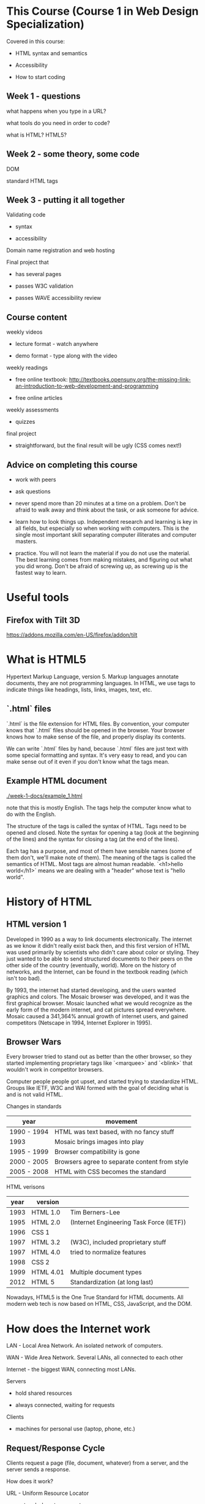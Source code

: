 * This Course (Course 1 in Web Design Specialization)
Covered in this course:

- HTML syntax and semantics

- Accessibility

- How to start coding

** Week 1 - questions

what happens when you type in a URL?

what tools do you need in order to code?

what is HTML? HTML5?

** Week 2 - some theory, some code

DOM

standard HTML tags

** Week 3 - putting it all together

Validating code

- syntax

- accessibility

Domain name registration and web hosting

Final project that

- has several pages

- passes W3C validation

- passes WAVE accessibility review



** Course content
weekly videos

- lecture format - watch anywhere

- demo format - type along with the video

weekly readings

- free online textbook: [[http://textbooks.opensuny.org/the-missing-link-an-introduction-to-web-development-and-programming]]

- free online articles

weekly assessments

- quizzes

final project

- straightforward, but the final result will be ugly (CSS comes next!)


** Advice on completing this course

- work with peers

- ask questions

- never spend more than 20 minutes at a time on a problem. Don't be afraid to walk away and think about the task, or ask someone for advice.

- learn how to look things up. Independent research and learning is key in all fields, but especially so when working with computers. This is the single most important skill separating computer illiterates and computer masters.

- practice. You will not learn the material if you do not use the material. The best learning comes from making mistakes, and figuring out what you did wrong. Don't be afraid of screwing up, as screwing up is the fastest way to learn.


* Useful tools
** Firefox with Tilt 3D
https://addons.mozilla.com/en-US/firefox/addon/tilt


* What is HTML5
Hypertext Markup Language, version 5. Markup languages annotate documents, they are not programming languages. In HTML, we use tags to indicate things like headings, lists, links, images, text, etc.

** `.html` files
`.html` is the file extension for HTML files. By convention, your computer knows that `.html` files should be opened in the browser. Your browser knows how to make sense of the file, and properly display its contents.

We can write `.html` files by hand, because `.html` files are just text with some special formatting and syntax. It's very easy to read, and you can make sense out of it even if you don't know what the tags mean.

** Example HTML document
[[./week-1-docs/example_1.html]]

note that this is mostly English. The tags help the computer know what to do with the English.

The structure of the tags is called the syntax of HTML. Tags need to be opened and closed. Note the syntax for opening a tag (look at the beginning of the lines) and the syntax for closing a tag (at the end of the lines).

Each tag has a purpose, and most of them have sensible names (some of them don't, we'll make note of them). The meaning of the tags is called the semantics of HTML. Most tags are almost human readable. `<h1>hello world</h1>` means we are dealing with a "header" whose text is "hello world".




* History of HTML
** HTML version 1
Developed in 1990 as a way to link documents electronically. The internet as we know it didn't really exist back then, and this first version of HTML was used primarily by scientists who didn't care about color or styling. They just wanted to be able to send structured documents to their peers on the other side of the country (eventually, world). More on the history of networks, and the Internet, can be found in the textbook reading (which isn't too bad).

By 1993, the internet had started developing, and the users wanted graphics and colors. The Mosaic browser was developed, and it was the first graphical browser. Mosaic launched what we would recognize as the early form of the modern internet, and cat pictures spread everywhere. Mosaic caused a 341,364% annual growth of internet users, and gained competitors (Netscape in 1994, Internet Explorer in 1995).

** Browser Wars
Every browser tried to stand out as better than the other browser, so they started implementing proprietary tags like `<marquee>` and `<blink>` that wouldn't work in competitor browsers.

Computer people people got upset, and started trying to standardize HTML. Groups like IETF, W3C and WAI formed with the goal of deciding what is and is not valid HTML.

Changes in standards

| year        | movement                                      |
|-------------+-----------------------------------------------|
| 1990 - 1994 | HTML was text based, with no fancy stuff      |
| 1993        | Mosaic brings images into play                |
| 1995 - 1999 | Browser compatibility is gone                 |
| 2000 - 2005 | Browsers agree to separate content from style |
| 2005 - 2008 | HTML with CSS becomes the standard            | 

HTML verisons

| year | version   |                                          |
|------+-----------+------------------------------------------|
| 1993 | HTML 1.0  | Tim Berners-Lee                          |
| 1995 | HTML 2.0  | (Internet Engineering Task Force (IETF)) |
| 1996 | CSS 1     |                                          |
| 1997 | HTML 3.2  | (W3C), included proprietary stuff        |
| 1997 | HTML 4.0  | tried to normalize features              |
| 1998 | CSS 2     |                                          |
| 1999 | HTML 4.01 | Multiple document types                  |
| 2012 | HTML 5    | Standardization (at long last)           |

Nowadays, HTML5 is the One True Standard for HTML documents. All modern web tech is now based on HTML, CSS, JavaScript, and the DOM.
  

* How does the Internet work
LAN - Local Area Network. An isolated network of computers.

WAN - Wide Area Network. Several LANs, all connected to each other

Internet - the biggest WAN, connecting most LANs.

Servers

- hold shared resources

- always connected, waiting for requests

Clients

- machines for personal use (laptop, phone, etc.)

** Request/Response Cycle
Clients request a page (file, document, whatever) from a server, and the server sends a response.

How does it work?

URL - Uniform Resource Locator

- protocol - how to connect

- domain - who has the document

- path - which particular file on the domain are you looking for

`https://en.wikipedia.org/wiki/URL`

Using the `https` protocol, ask domain `en.wikipedia.org` for document `/wiki/URL`.

If no document is specified, the file `index.html` is the default document.

If there is a problem, the server might return an error code or error page. You can find the big list, or look up a specific code, by googling for "HTTP status codes". Wikipedia has a very nice list.

| Common error classes | description                                        |
|----------------------+----------------------------------------------------|
| 1XX - 100 series     | Informational codes                                |
| 2XX - 200 series     | Success codes                                      |
| 3XX - 300 series     | Redirection codes                                  |
| 4XX - 400 series     | Client codes (the request was bad)                 |
| 5XX - 500 series     | Server codes (the server can't perform as expected |

Common protocols:

- HTTP - HyperText Transfer Protocol

- HTTPS - Secure HTTP

- FTP - File Transfer Protocol

The `.com`, `.org`, `.net`, and others are called top-level domains (TLD). All domain names (wikipedia, google, facebook, etc.) exist within a TLD. ICAAN decides what is and is not a TLD.

** IP address
Things called Domain Name Servers (DNS) keep track of where all the different domains are served from. They keep track of servers and clients using IP addresses. There are two kinds of IP addresses.

IPv4 uses 4 sets of 3 numeric digits: `192.168.1.10`. IP address are similar to street addresses. We are running out of these, but they are still the most common type of IP address. There are 2^32 possible IPv4 IP address, which isn't as many as you might think.

IPv6 uses 8 sets of 4 hexadecimal digits, which allows for 2^128 possible IPv6 addresses. IPv6 looks like this: `fe80::c9cc:690e:c831:70f8`. You'll note that this is only 5 sets of numbers, and that's because we are nowhere near to needing all 8 sets just yet.


* Working with HTML files
show how to make the file system show file extensions

show how to create a new folder for each project - important!

show how to create new, empty text files

show how to change a file's type from `.txt` to `.html`

show how to choose to open `.html` as either text or in browser

show troubleshooting and common problems

show refresh, and show F5

if you change your filenames, make sure you are looking at the correct file in the browser

[[./week-1-docs/hello-world.html][Hello World]]


